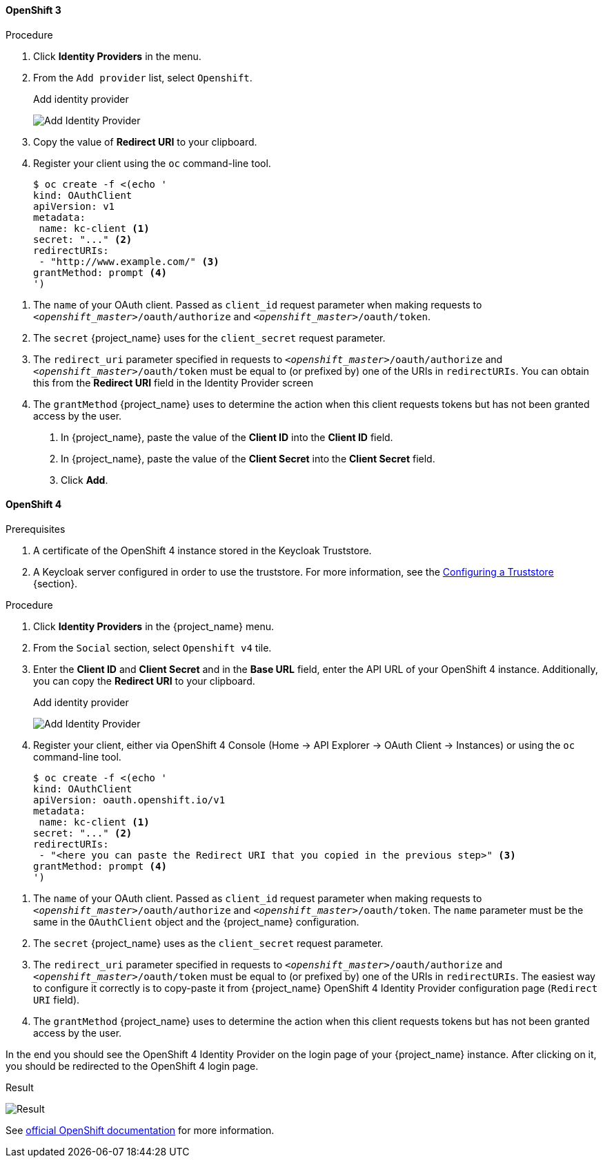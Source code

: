 
==== OpenShift 3

.Procedure
. Click *Identity Providers* in the menu.
. From the `Add provider` list, select `Openshift`.
+
.Add identity provider
image:images/openshift-add-identity-provider.png[Add Identity Provider]
+
. Copy the value of *Redirect URI* to your clipboard.
. Register your client using the `oc` command-line tool.
+
[source,subs="attributes+"]
----
$ oc create -f <(echo '
kind: OAuthClient
apiVersion: v1
metadata:
 name: kc-client <1>
secret: "..." <2>
redirectURIs:
 - "http://www.example.com/" <3>
grantMethod: prompt <4>
')
----

<1> The `name` of your OAuth client. Passed as `client_id` request parameter when making requests to `_<openshift_master>_/oauth/authorize` and `_<openshift_master>_/oauth/token`.
<2> The `secret` {project_name} uses for the `client_secret` request parameter.
<3> The `redirect_uri` parameter specified in requests to `_<openshift_master>_/oauth/authorize` and `_<openshift_master>_/oauth/token` must be equal to (or prefixed by) one of the URIs in `redirectURIs`. You can obtain this from the *Redirect URI* field in the Identity Provider screen
<4> The `grantMethod` {project_name} uses to determine the action when this client requests tokens but has not been granted access by the user.
+
. In {project_name}, paste the value of the *Client ID* into the *Client ID* field.
. In {project_name}, paste the value of the *Client Secret* into the *Client Secret* field.

. Click *Add*.

==== OpenShift 4

.Prerequisites
. A certificate of the OpenShift 4 instance stored in the Keycloak Truststore.
. A Keycloak server configured in order to use the truststore. For more information, see the https://www.keycloak.org/server/keycloak-truststore[Configuring a Truststore] {section}.

.Procedure
. Click *Identity Providers* in the {project_name} menu.
. From the `Social` section, select `Openshift v4` tile.
. Enter the *Client ID* and *Client Secret* and in the *Base URL* field, enter the API URL of your OpenShift 4 instance. Additionally, you can copy the *Redirect URI* to your clipboard.
+
.Add identity provider
image:images/openshift-4-add-identity-provider.png[Add Identity Provider]
+
. Register your client, either via OpenShift 4 Console (Home -> API Explorer -> OAuth Client -> Instances) or using the `oc` command-line tool.
+
[source, subs="attributes+"]
----
$ oc create -f <(echo '
kind: OAuthClient
apiVersion: oauth.openshift.io/v1
metadata:
 name: kc-client <1>
secret: "..." <2>
redirectURIs:
 - "<here you can paste the Redirect URI that you copied in the previous step>" <3>
grantMethod: prompt <4>
')
----

<1> The `name` of your OAuth client. Passed as `client_id` request parameter when making requests to `_<openshift_master>_/oauth/authorize` and `_<openshift_master>_/oauth/token`. The `name` parameter must be the same in the `OAuthClient` object and the {project_name} configuration.
<2> The `secret` {project_name} uses as the `client_secret` request parameter.
<3> The `redirect_uri` parameter specified in requests to `_<openshift_master>_/oauth/authorize` and `_<openshift_master>_/oauth/token` must be equal to (or prefixed by) one of the URIs in `redirectURIs`. The easiest way to configure it correctly is to copy-paste it from {project_name} OpenShift 4 Identity Provider configuration page (`Redirect URI` field).
<4> The `grantMethod` {project_name} uses to determine the action when this client requests tokens but has not been granted access by the user.

In the end you should see the OpenShift 4 Identity Provider on the login page of your {project_name} instance. After clicking on it, you should be redirected to the OpenShift 4 login page.

.Result
image:images/openshift-4-result.png[Result]

See https://docs.okd.io/latest/authentication/configuring-oauth-clients.html#oauth-register-additional-client_configuring-oauth-clients[official OpenShift documentation] for more information.
